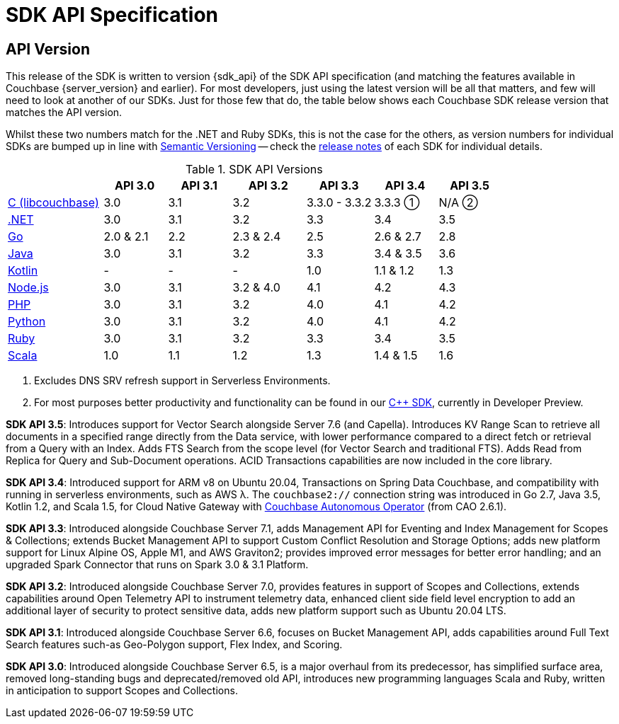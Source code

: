 = SDK API Specification


== API Version

// tag::api-version[]
This release of the SDK is written to version {sdk_api} of the SDK API specification (and matching the features available in Couchbase {server_version} and earlier).
For most developers, just using the latest version will be all that matters, and few will need to look at another of our SDKs.
Just for those few that do, the table below shows each Couchbase SDK release version that matches the API version.

Whilst these two numbers match for the .NET and Ruby SDKs, this is not the case for the others, as version numbers for individual SDKs are bumped up in line with https://semver.org/[Semantic Versioning] -- check the xref:sdk-release-notes[release notes] of each SDK for individual details.

.SDK API Versions
[cols="30,20,20,23,21,20,20"]
|===
| | API 3.0 | API 3.1 | API 3.2 | API 3.3 | API 3.4 | API 3.5

| xref:c-sdk:hello-world:overview.adoc[C (libcouchbase)]
| 3.0
| 3.1
| 3.2
| 3.3.0 - 3.3.2
a| 3.3.3 ①
a| N/A ②

| xref:dotnet-sdk:hello-world:overview.adoc[.NET]
| 3.0
| 3.1
| 3.2
| 3.3
| 3.4
| 3.5

| xref:go-sdk:hello-world:overview.adoc[Go]
| 2.0 & 2.1
| 2.2
| 2.3 & 2.4
| 2.5
| 2.6 & 2.7
| 2.8

| xref:java-sdk:hello-world:overview.adoc[Java]
| 3.0
| 3.1
| 3.2
| 3.3
| 3.4 & 3.5
| 3.6

| xref:kotlin-sdk:hello-world:overview.adoc[Kotlin]
| -
| -
| -
| 1.0
| 1.1 & 1.2
| 1.3

| xref:nodejs-sdk:hello-world:overview.adoc[Node.js]
| 3.0
| 3.1
| 3.2 & 4.0
| 4.1
| 4.2
| 4.3

| xref:php-sdk:hello-world:overview.adoc[PHP]
| 3.0
| 3.1
| 3.2
| 4.0
| 4.1
| 4.2

| xref:python-sdk:hello-world:overview.adoc[Python]
| 3.0
| 3.1
| 3.2
| 4.0
| 4.1
| 4.2

| xref:ruby-sdk:hello-world:overview.adoc[Ruby]
| 3.0
| 3.1
| 3.2
| 3.3
| 3.4
| 3.5

| xref:scala-sdk:hello-world:overview.adoc[Scala]
| 1.0
| 1.1
| 1.2
| 1.3
| 1.4 & 1.5
| 1.6
|===

<1> Excludes DNS SRV refresh support in Serverless Environments.
<2> For most purposes better productivity and functionality can be found in our
https://github.com/couchbaselabs/couchbase-cxx-client/[{cpp} SDK], currently in Developer Preview.

*SDK API 3.5*: Introduces support for Vector Search alongside Server 7.6 (and Capella).
Introduces KV Range Scan to retrieve all documents in a specified range directly from the Data service, with lower performance compared to a direct fetch or retrieval from a Query with an Index.
Adds FTS Search from the scope level (for Vector Search and traditional FTS).
Adds Read from Replica for Query and Sub-Document operations.
ACID Transactions capabilities are now included in the core library.

*SDK API 3.4*: Introduced support for ARM v8 on Ubuntu 20.04, Transactions on Spring Data Couchbase, and compatibility with running in serverless environments, such as AWS λ.
The `couchbase2://` connection string was introduced in Go 2.7, Java 3.5, Kotlin 1.2, and Scala 1.5, for Cloud Native Gateway with xref:operator::overview.adoc[Couchbase Autonomous Operator] (from CAO 2.6.1).

*SDK API 3.3*: Introduced alongside Couchbase Server 7.1,
adds Management API for Eventing and Index Management for Scopes & Collections;
extends Bucket Management API to support Custom Conflict Resolution and Storage Options;
adds new platform support for Linux Alpine OS, Apple M1, and AWS Graviton2;
provides improved error messages for better error handling;
and an upgraded Spark Connector that runs on Spark 3.0 & 3.1 Platform.

*SDK API 3.2*: Introduced alongside Couchbase Server 7.0,
provides features in support of Scopes and Collections,
extends capabilities around Open Telemetry API to instrument telemetry data,
enhanced client side field level encryption to add an additional layer of security to protect sensitive data,
adds new platform support such as Ubuntu 20.04 LTS.

*SDK API 3.1*: Introduced alongside Couchbase Server 6.6,
focuses on Bucket Management API,
adds capabilities around Full Text Search features such-as Geo-Polygon support, Flex Index, and Scoring. 

*SDK API 3.0*: Introduced alongside Couchbase Server 6.5, is a major overhaul from its predecessor,
has simplified surface area, removed long-standing bugs and deprecated/removed old API,
introduces new programming languages Scala and Ruby,
written in anticipation to support Scopes and Collections.
// end::api-version[]
